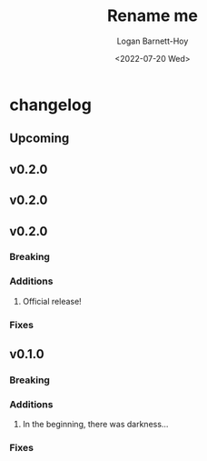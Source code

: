 #+title:     Rename me
#+author:    Logan Barnett-Hoy
#+email:     logustus@gmail.com
#+date:      <2022-07-20 Wed>
#+language:  en
#+file_tags:
#+tags:

* changelog
** Upcoming
** v0.2.0
** v0.2.0
** v0.2.0
*** Breaking
*** Additions
1. Official release!
*** Fixes
** v0.1.0
*** Breaking
*** Additions
1. In the beginning, there was darkness...
*** Fixes
